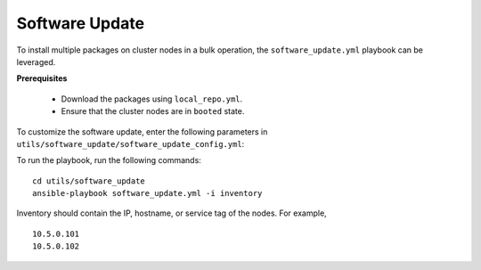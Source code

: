 Software Update
++++++++++++++++++

To install multiple packages on cluster nodes in a bulk operation, the ``software_update.yml`` playbook can be leveraged.

**Prerequisites**

    * Download the packages using ``local_repo.yml``.
    * Ensure that the cluster nodes are in ``booted`` state.

To customize the software update, enter the following parameters in ``utils/software_update/software_update_config.yml``:

.. csv-table:: Parameters for software_update_config.yml
    :file: ../Tables/software_update_config.csv
    :header-rows: 1
    :keepspace:

To run the playbook, run the following commands: ::

    cd utils/software_update
    ansible-playbook software_update.yml -i inventory

Inventory should contain the IP, hostname, or service tag of the nodes. For example, ::

    10.5.0.101
    10.5.0.102